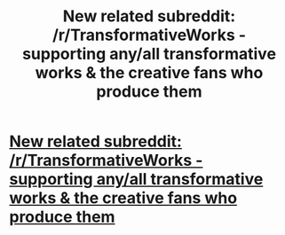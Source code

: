 #+TITLE: New related subreddit: /r/TransformativeWorks - supporting any/all transformative works & the creative fans who produce them

* [[https://www.reddit.com/r/TransformativeWorks][New related subreddit: /r/TransformativeWorks - supporting any/all transformative works & the creative fans who produce them]]
:PROPERTIES:
:Author: stophauntingme
:Score: 9
:DateUnix: 1445180256.0
:DateShort: 2015-Oct-18
:FlairText: Misc
:END:
